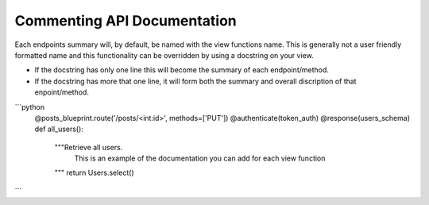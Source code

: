 
Commenting API Documentation
===============

Each endpoints summary will, by default, be named with the view functions name. This is generally not a user friendly formatted name and this functionality can be overridden by using a docstring on your view.

- If the docstring has only one line this will become the summary of each endpoint/method.
- If the docstring has more that one line, it will form both the summary and overall discription of that enpoint/method.

.. image:: _static/comment_docs.png
  :width: 100%
  :alt: Automatic documentation example


```python
  @posts_blueprint.route('/posts/<int:id>', methods=['PUT'])
  @authenticate(token_auth)
  @response(users_schema)
  def all_users():
      """Retrieve all users.
         This is an example of the documentation you can add for each view function
      """
      return Users.select()
```
